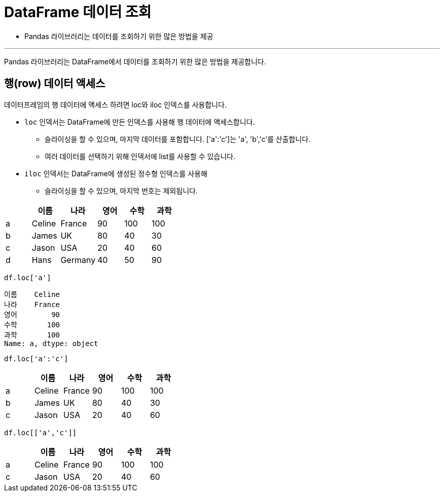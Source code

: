 = DataFrame 데이터 조회

* Pandas 라이브러리는 데이터를 조회하기 위한 많은 방법을 제공

---

Pandas 라이브러리는 DataFrame에서 데이터를 조회하기 위한 많은 방법을 제공합니다. 

== 행(row) 데이터 액세스

데이터프레임의 행 데이터에 액세스 하려면 loc와 iloc 인덱스를 사용합니다. 

* `loc` 인덱서는 DataFrame에 만든 인덱스를 사용해 행 데이터에 액세스합니다.
** 슬라이싱을 할 수 있으며, 마지막 데이터를 포함합니다. ['a':'c']는 'a', 'b','c'를 산출합니다.
** 여러 데이터를 선택하기 위해 인덱서에 list를 사용할 수 있습니다.
* `iloc` 인덱서는 DataFrame에 생성된 정수형 인덱스를 사용해 
** 슬라이싱을 할 수 있으며, 마지막 번호는 제외됩니다.

[%header, cols=6, width=40%]
|===
|  |이름|나라|영어|수학|과학
|a |Celine|France |90         |100    |100
|b |James|UK     |80         |40     |30
|c |Jason|USA    |20         |40     |60
|d |Hans|Germany|40         |50     |90
|===

[source, python]
----
df.loc['a']
----

----
이름    Celine
나라    France
영어        90
수학       100
과학       100
Name: a, dtype: object
----

[source, python]
----
df.loc['a':'c']
----

[%header, cols=6, width=40%]
|===
|  |이름|나라|영어|수학|과학
|a |Celine|France |90         |100    |100
|b |James|UK     |80         |40     |30
|c |Jason|USA    |20         |40     |60
|===

[source, python]
----
df.loc[['a','c']]
----

[%header, cols=6, width=40%]
|===
|  |이름|나라|영어|수학|과학
|a |Celine|France |90         |100    |100
|c |Jason|USA    |20         |40     |60
|===